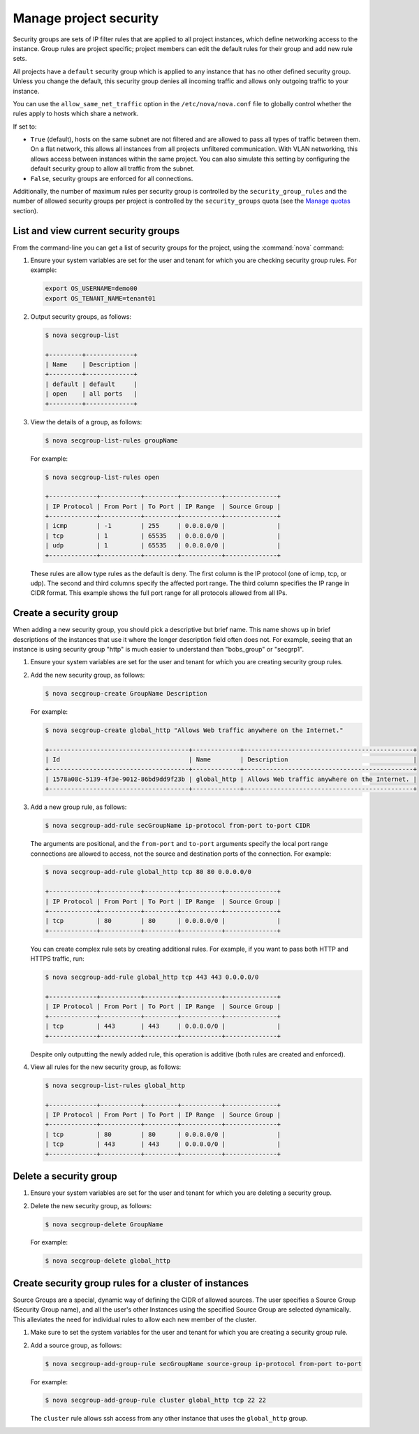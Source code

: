 =======================
Manage project security
=======================

Security groups are sets of IP filter rules that are applied to all
project instances, which define networking access to the instance. Group
rules are project specific; project members can edit the default rules
for their group and add new rule sets.

All projects have a ``default`` security group which is applied to any
instance that has no other defined security group. Unless you change the
default, this security group denies all incoming traffic and allows only
outgoing traffic to your instance.

You can use the ``allow_same_net_traffic`` option in the
``/etc/nova/nova.conf`` file to globally control whether the rules apply
to hosts which share a network.

If set to:

-  ``True`` (default), hosts on the same subnet are not filtered and are
   allowed to pass all types of traffic between them. On a flat network,
   this allows all instances from all projects unfiltered communication.
   With VLAN networking, this allows access between instances within the
   same project. You can also simulate this setting by configuring the
   default security group to allow all traffic from the subnet.

-  ``False``, security groups are enforced for all connections.

Additionally, the number of maximum rules per security group is
controlled by the ``security_group_rules`` and the number of allowed
security groups per project is controlled by the ``security_groups``
quota (see the `Manage quotas <http://docs.openstack.org/user-guide-admin/cli_set_quotas.html>`_
section).

List and view current security groups
~~~~~~~~~~~~~~~~~~~~~~~~~~~~~~~~~~~~~

From the command-line you can get a list of security groups for the
project, using the :command:`nova` command:

#. Ensure your system variables are set for the user and tenant for
   which you are checking security group rules. For example:

   .. code-block:: console

      export OS_USERNAME=demo00
      export OS_TENANT_NAME=tenant01

#. Output security groups, as follows:

   .. code-block:: console

      $ nova secgroup-list

      +---------+-------------+
      | Name    | Description |
      +---------+-------------+
      | default | default     |
      | open    | all ports   |
      +---------+-------------+

#. View the details of a group, as follows:

   .. code-block:: console

      $ nova secgroup-list-rules groupName

   For example:

   .. code-block:: console

      $ nova secgroup-list-rules open

      +-------------+-----------+---------+-----------+--------------+
      | IP Protocol | From Port | To Port | IP Range  | Source Group |
      +-------------+-----------+---------+-----------+--------------+
      | icmp        | -1        | 255     | 0.0.0.0/0 |              |
      | tcp         | 1         | 65535   | 0.0.0.0/0 |              |
      | udp         | 1         | 65535   | 0.0.0.0/0 |              |
      +-------------+-----------+---------+-----------+--------------+

   These rules are allow type rules as the default is deny. The first
   column is the IP protocol (one of icmp, tcp, or udp). The second and
   third columns specify the affected port range. The third column
   specifies the IP range in CIDR format. This example shows the full
   port range for all protocols allowed from all IPs.

Create a security group
~~~~~~~~~~~~~~~~~~~~~~~
When adding a new security group, you should pick a descriptive but
brief name. This name shows up in brief descriptions of the instances
that use it where the longer description field often does not. For
example, seeing that an instance is using security group "http" is much
easier to understand than "bobs\_group" or "secgrp1".

#. Ensure your system variables are set for the user and tenant for
   which you are creating security group rules.

#. Add the new security group, as follows:

   .. code-block:: console

      $ nova secgroup-create GroupName Description

   For example:

   .. code-block:: console

      $ nova secgroup-create global_http "Allows Web traffic anywhere on the Internet."

      +--------------------------------------+-------------+----------------------------------------------+
      | Id                                   | Name        | Description                                  |
      +--------------------------------------+-------------+----------------------------------------------+
      | 1578a08c-5139-4f3e-9012-86bd9dd9f23b | global_http | Allows Web traffic anywhere on the Internet. |
      +--------------------------------------+-------------+----------------------------------------------+

#. Add a new group rule, as follows:

   .. code-block:: console

      $ nova secgroup-add-rule secGroupName ip-protocol from-port to-port CIDR

   The arguments are positional, and the ``from-port`` and ``to-port``
   arguments specify the local port range connections are allowed to
   access, not the source and destination ports of the connection. For
   example:

   .. code-block:: console

      $ nova secgroup-add-rule global_http tcp 80 80 0.0.0.0/0

      +-------------+-----------+---------+-----------+--------------+
      | IP Protocol | From Port | To Port | IP Range  | Source Group |
      +-------------+-----------+---------+-----------+--------------+
      | tcp         | 80        | 80      | 0.0.0.0/0 |              |
      +-------------+-----------+---------+-----------+--------------+

   You can create complex rule sets by creating additional rules. For
   example, if you want to pass both HTTP and HTTPS traffic, run:

   .. code-block:: console

      $ nova secgroup-add-rule global_http tcp 443 443 0.0.0.0/0

      +-------------+-----------+---------+-----------+--------------+
      | IP Protocol | From Port | To Port | IP Range  | Source Group |
      +-------------+-----------+---------+-----------+--------------+
      | tcp         | 443       | 443     | 0.0.0.0/0 |              |
      +-------------+-----------+---------+-----------+--------------+

   Despite only outputting the newly added rule, this operation is
   additive (both rules are created and enforced).

#. View all rules for the new security group, as follows:

   .. code-block:: console

      $ nova secgroup-list-rules global_http

      +-------------+-----------+---------+-----------+--------------+
      | IP Protocol | From Port | To Port | IP Range  | Source Group |
      +-------------+-----------+---------+-----------+--------------+
      | tcp         | 80        | 80      | 0.0.0.0/0 |              |
      | tcp         | 443       | 443     | 0.0.0.0/0 |              |
      +-------------+-----------+---------+-----------+--------------+

Delete a security group
~~~~~~~~~~~~~~~~~~~~~~~

#. Ensure your system variables are set for the user and tenant for
   which you are deleting a security group.

#. Delete the new security group, as follows:

   .. code-block:: console

      $ nova secgroup-delete GroupName

   For example:

   .. code-block:: console

      $ nova secgroup-delete global_http

Create security group rules for a cluster of instances
~~~~~~~~~~~~~~~~~~~~~~~~~~~~~~~~~~~~~~~~~~~~~~~~~~~~~~

Source Groups are a special, dynamic way of defining the CIDR of allowed
sources. The user specifies a Source Group (Security Group name), and
all the user's other Instances using the specified Source Group are
selected dynamically. This alleviates the need for individual rules to
allow each new member of the cluster.

#. Make sure to set the system variables for the user and tenant for
   which you are creating a security group rule.

#. Add a source group, as follows:

   .. code-block:: console

      $ nova secgroup-add-group-rule secGroupName source-group ip-protocol from-port to-port

   For example:

   .. code-block:: console

      $ nova secgroup-add-group-rule cluster global_http tcp 22 22

   The ``cluster`` rule allows ssh access from any other instance that
   uses the ``global_http`` group.
